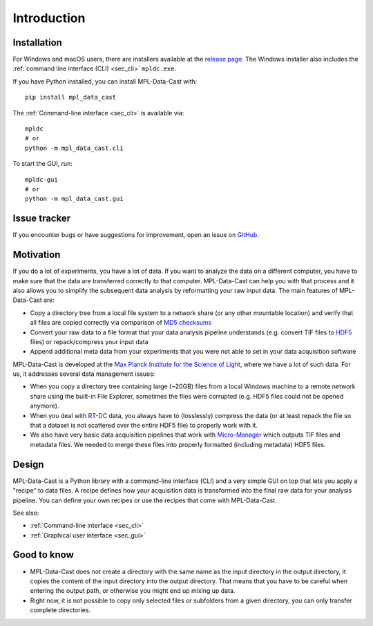 Introduction
============

Installation
------------

For Windows and macOS users, there are installers available at the
`release page <https://github.com/GuckLab/MPL-Data-Cast/releases>`_. The
Windows installer also includes the :ref:`command line interface (CLI) <sec_cli>`
``mpldc.exe``.


If you have Python installed, you can install MPL-Data-Cast with::

    pip install mpl_data_cast

The :ref:`Command-line interface <sec_cli>` is available via::

    mpldc
    # or
    python -m mpl_data_cast.cli

To start the GUI, run::

    mpldc-gui
    # or
    python -m mpl_data_cast.gui


Issue tracker
-------------

If you encounter bugs or have suggestions for improvement, open an issue on
`GitHub <https://github.com/GuckLab/MPL-Data-Cast/issues>`_.


Motivation
----------

If you do a lot of experiments, you have a lot of data. If you want to analyze
the data on a different computer, you have to make sure that the data are
transferred correctly to that computer. MPL-Data-Cast can help you with that
process and it also allows you to simplify the subsequent data analysis by
reformatting your raw input data. The main features of MPL-Data-Cast are:

- Copy a directory tree from a local file system to a network share (or any
  other mountable location) and verify that all files are copied correctly
  via comparison of `MD5 checksums <https://en.wikipedia.org/wiki/MD5#Applications>`_
- Convert your raw data to a file format that your data analysis pipeline
  understands (e.g. convert TIF files to
  `HDF5 <https://en.wikipedia.org/wiki/Hierarchical_Data_Format>`_ files) or
  repack/compress your input data
- Append additional meta data from your experiments that you were not able to
  set in your data acquisition software

MPL-Data-Cast is developed at the `Max Planck Institute for the Science of Light
<https://mpl.mpg.de/>`_, where we have a lot of such data. For us, it
addresses several data management issues:

- When you copy a directory tree containing large (~20GB) files from a local
  Windows machine to a remote network share using the built-in File Explorer,
  sometimes the files were corrupted (e.g. HDF5 files could not be opened
  anymore).
- When you deal with
  `RT-DC <https://mpl.mpg.de/divisions/guck-division/methods/deformability-cytometry>`_
  data, you always have to (losslessly) compress the data (or at least
  repack the file so that a dataset is not scattered over the entire HDF5 file)
  to properly work with it.
- We also have very basic data acquisition pipelines that work with
  `Micro-Manager <https://github.com/micro-manager/micro-manager>`_ which
  outputs TIF files and metadata files. We needed to merge these files into
  properly formatted (including metadata) HDF5 files.


Design
------

MPL-Data-Cast is a Python library with a command-line interface (CLI) and
a very simple GUI on top that lets you apply a "recipe" to data files. A
recipe defines how your acquisition data is transformed into the final raw data
for your analysis pipeline. You can define your own recipes or use the recipes
that come with MPL-Data-Cast.

See also:

- :ref:`Command-line interface <sec_cli>`
- :ref:`Graphical user interface <sec_gui>`

Good to know
------------

- MPL-Data-Cast does not create a directory with the same name as the input
  directory in the output directory, it copies the content of the input
  directory into the output directory. That means that you have to be careful when
  entering the output path, or otherwise you might end up mixing up data.

- Right now, it is not possible to copy only selected files or subfolders from
  a given directory, you can only transfer complete directories.
